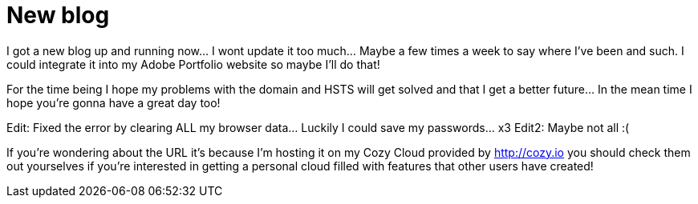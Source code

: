 = New blog
:published_at: 2016-07-05


I got a new blog up and running now... I wont update it too much... Maybe a few times a week to say where I've been and such. I could integrate it into my Adobe Portfolio website so maybe I'll do that!

For the time being I hope my problems with the domain and HSTS will get solved and that I get a better future... In the mean time I hope you're gonna have a great day too!

Edit: Fixed the error by clearing ALL my browser data... Luckily I could save my passwords... x3
Edit2: Maybe not all :(

If you're wondering about the URL it's because I'm hosting it on my Cozy Cloud provided by http://cozy.io you should check them out yourselves if you're interested in getting a personal cloud filled with features that other users have created!
